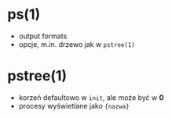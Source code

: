 * ps(1)
  - output formats
  - opcje, m.in. drzewo jak w ~pstree(1)~
* pstree(1)
  - korzeń defaultowo w ~init~, ale może być w *0*
  - procesy wyświetlane jako ~{nazwa}~
